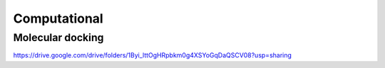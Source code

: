 Computational 
=============

Molecular docking
-----------------
https://drive.google.com/drive/folders/1Byi_lttOgHRpbkm0g4XSYoGqDaQSCV08?usp=sharing
